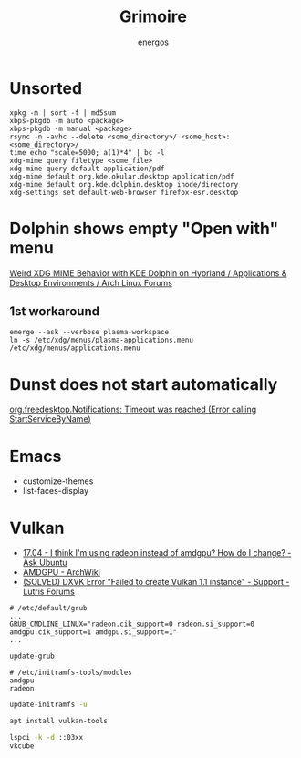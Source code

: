 #+TITLE: Grimoire
#+AUTHOR: energos
#+OPTIONS: toc:nil num:nil html-postamble:nil
#+STARTUP: showall

* Unsorted
: xpkg -m | sort -f | md5sum
: xbps-pkgdb -m auto <package>
: xbps-pkgdb -m manual <package>
: rsync -n -avhc --delete <some_directory>/ <some_host>:<some_directory>/
: time echo "scale=5000; a(1)*4" | bc -l
: xdg-mime query filetype <some_file>
: xdg-mime query default application/pdf
: xdg-mime default org.kde.okular.desktop application/pdf
: xdg-mime default org.kde.dolphin.desktop inode/directory
: xdg-settings set default-web-browser firefox-esr.desktop

* Dolphin shows empty "Open with" menu
[[https://bbs.archlinux.org/viewtopic.php?pid=2167442][Weird XDG MIME Behavior with KDE Dolphin on Hyprland / Applications & Desktop Environments / Arch Linux Forums]]
** 1st workaround
: emerge --ask --verbose plasma-workspace
: ln -s /etc/xdg/menus/plasma-applications.menu /etc/xdg/menus/applications.menu
* Dunst does not start automatically
[[https://forum.endeavouros.com/t/org-freedesktop-notifications-timeout-was-reached-error-calling-startservicebyname/36857][org.freedesktop.Notifications: Timeout was reached (Error calling StartServiceByName)]]
* Emacs
- customize-themes
- list-faces-display
* Vulkan
- [[https://askubuntu.com/questions/927601/i-think-im-using-radeon-instead-of-amdgpu-how-do-i-change][17.04 - I think I'm using radeon instead of amdgpu? How do I change? - Ask Ubuntu]]
- [[https://wiki.archlinux.org/title/AMDGPU#Enable_Southern_Islands_(SI)_and_Sea_Islands_(CIK)_support][AMDGPU - ArchWiki]]
- [[https://forums.lutris.net/t/solved-dxvk-error-failed-to-create-vulkan-1-1-instance/8418/4][(SOLVED) DXVK Error "Failed to create Vulkan 1.1 instance" - Support - Lutris Forums]]
#+begin_example
# /etc/default/grub
...
GRUB_CMDLINE_LINUX="radeon.cik_support=0 radeon.si_support=0 amdgpu.cik_support=1 amdgpu.si_support=1"
...
#+end_example

#+begin_src bash :noeval
  update-grub
#+end_src

#+begin_example
# /etc/initramfs-tools/modules
amdgpu
radeon
#+end_example

#+begin_src bash :noeval
  update-initramfs -u
#+end_src

#+begin_src bash :noeval
  apt install vulkan-tools
#+end_src

#+begin_src bash :noeval
  lspci -k -d ::03xx
  vkcube
#+end_src
